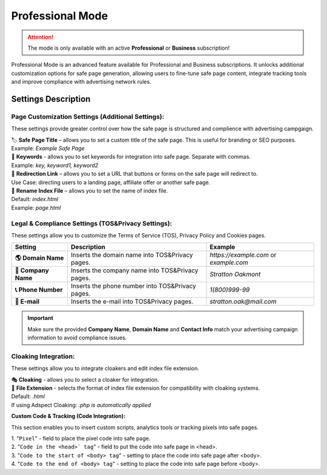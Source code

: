 Professional Mode
=================

.. attention::
 The mode is only available with an active **Professional** or **Business** subscription!

Professional Mode is an advanced feature available for Professional and Business subscriptions. It unlocks additional customization options for safe page generation, allowing users to fine-tune safe page content, integrate tracking tools and improve compliance with advertising network rules.

Settings Description
--------------------

**Page Customization Settings (Additional Settings):**
~~~~~~~~~~~~~~~~~~~~~~~~~~~~~~~~~~~~~~~~~~~~~~~~~~~~~~

These settings provide greater control over how the safe page is structured and complience with advertising campgaign. 

| 🏷️ **Safe Page Title** – allows you to set a custom title of the safe page. This is useful for branding or SEO purposes.
| Example: `Example Safe Page`

| 🔑 **Keywords** - allows you to set keywords for integration into safe page. Separate with commas.
| Example: `key, keyword1, keyword2`

| 🔗 **Redirection Link** – allows you to set a URL that buttons or forms on the safe page will redirect to.
| Use Case: directing users to a landing page, affiliate offer or another safe page.

| 📂 **Rename Index File** – allows you to set the name of index file.
| Default: `index.html`
| Example: `page.html`

**Legal & Compliance Settings (TOS&Privacy Settings):**
~~~~~~~~~~~~~~~~~~~~~~~~~~~~~~~~~~~~~~~~~~~~~~~~~~~~~~~

These settings allow you to customize the Terms of Service (TOS), Privacy Policy and Cookies pages. 

.. list-table::
   :header-rows: 1
   :stub-columns: 1

   * - Setting
     - Description
     - Example
   * - 🌎 **Domain Name**
     - Inserts the domain name into TOS&Privacy pages.
     - `https://example.com` or `example.com`
   * - 🏢 **Company Name**
     - Inserts the company name into TOS&Privacy pages. 
     - `Stratton Oakmont`
   * - 📞 **Phone Number**
     - Inserts the phone number into TOS&Privacy pages.
     - `1(800)999-99`
   * - 📧 **E-mail**
     - Inserts the e-mail into TOS&Privacy pages. 
     - `stratton.oak@mail.com` 

.. important::
 Make sure the provided **Company Name**, **Domain Name** and **Contact Info** match your advertising campaign information to avoid compliance issues.

.. | 1. "``Domain Name``" - domain name to integrate into TOS&Privacy.
.. | Example: *https://example.com* или *example.com*

.. | 2. "``Company Name``" - company name to integrate into TOS&Privacy.
.. | Example: *Stratton Oakmont*

.. | 3. "``Phone Number``" - phone number to integrate into TOS&Privacy.
.. | Example: *1(800)999-99*

.. | 4. "``E-mail``" - Email to integrate into TOS&Privacy.
.. | Example: *stratton.oak@mail.com*

**Cloaking Integration:**
~~~~~~~~~~~~~~~~~~~~~~~~~

These settings allow you to integrate cloakers and edit index file extension.

| 🎭 **Cloaking** - allows you to select a cloaker for integration.

| 📄 **File Extension** - selects the format of index file extension for compatibility with cloaking systems.
| Default: `.html`
| If using Adspect Cloaking: `.php is automatically applied`

**Custom Code & Tracking (Code Integration):**

This section enables you to insert custom scripts, analytics tools or tracking pixels into safe pages.

| 1. "``Pixel``" - field to place the pixel code into safe page.

| 2. "``Code in the <head>` tag``" - field to put the code into safe page in <head>.

| 3. "``Code to the start of <body> tag``" - setting to place the code into safe page after <body>.

| 4. "``Code to the end of <body> tag``" - setting to place the code into safe page before <body>.